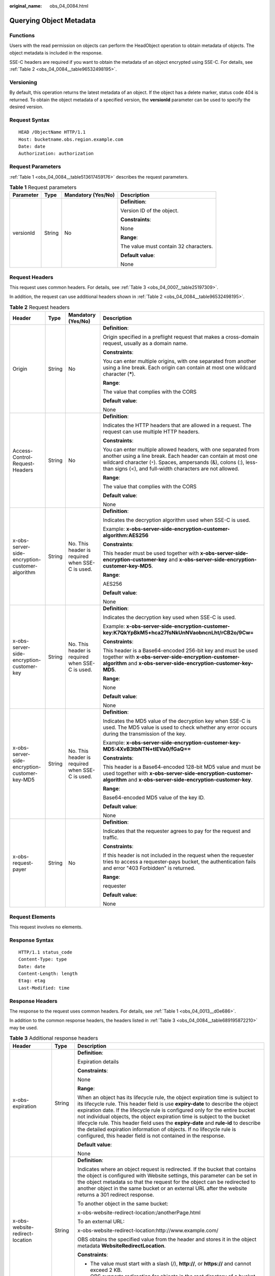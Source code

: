 :original_name: obs_04_0084.html

.. _obs_04_0084:

Querying Object Metadata
========================

Functions
---------

Users with the read permission on objects can perform the HeadObject operation to obtain metadata of objects. The object metadata is included in the response.

SSE-C headers are required if you want to obtain the metadata of an object encrypted using SSE-C. For details, see :ref:`Table 2 <obs_04_0084__table96532498195>`.

Versioning
----------

By default, this operation returns the latest metadata of an object. If the object has a delete marker, status code 404 is returned. To obtain the object metadata of a specified version, the **versionId** parameter can be used to specify the desired version.

Request Syntax
--------------

::

   HEAD /ObjectName HTTP/1.1
   Host: bucketname.obs.region.example.com
   Date: date
   Authorization: authorization

Request Parameters
------------------

:ref:`Table 1 <obs_04_0084__table513617459176>` describes the request parameters.

.. _obs_04_0084__table513617459176:

.. table:: **Table 1** Request parameters

   +-----------------+-----------------+--------------------+---------------------------------------+
   | Parameter       | Type            | Mandatory (Yes/No) | Description                           |
   +=================+=================+====================+=======================================+
   | versionId       | String          | No                 | **Definition**:                       |
   |                 |                 |                    |                                       |
   |                 |                 |                    | Version ID of the object.             |
   |                 |                 |                    |                                       |
   |                 |                 |                    | **Constraints**:                      |
   |                 |                 |                    |                                       |
   |                 |                 |                    | None                                  |
   |                 |                 |                    |                                       |
   |                 |                 |                    | **Range**:                            |
   |                 |                 |                    |                                       |
   |                 |                 |                    | The value must contain 32 characters. |
   |                 |                 |                    |                                       |
   |                 |                 |                    | **Default value**:                    |
   |                 |                 |                    |                                       |
   |                 |                 |                    | None                                  |
   +-----------------+-----------------+--------------------+---------------------------------------+

Request Headers
---------------

This request uses common headers. For details, see :ref:`Table 3 <obs_04_0007__table25197309>`.

In addition, the request can use additional headers shown in :ref:`Table 2 <obs_04_0084__table96532498195>`.

.. _obs_04_0084__table96532498195:

.. table:: **Table 2** Request headers

   +-------------------------------------------------+-----------------+-------------------------------------------------+-----------------------------------------------------------------------------------------------------------------------------------------------------------------------------------------------------------------------------------------------------------------+
   | Header                                          | Type            | Mandatory (Yes/No)                              | Description                                                                                                                                                                                                                                                     |
   +=================================================+=================+=================================================+=================================================================================================================================================================================================================================================================+
   | Origin                                          | String          | No                                              | **Definition**:                                                                                                                                                                                                                                                 |
   |                                                 |                 |                                                 |                                                                                                                                                                                                                                                                 |
   |                                                 |                 |                                                 | Origin specified in a preflight request that makes a cross-domain request, usually as a domain name.                                                                                                                                                            |
   |                                                 |                 |                                                 |                                                                                                                                                                                                                                                                 |
   |                                                 |                 |                                                 | **Constraints**:                                                                                                                                                                                                                                                |
   |                                                 |                 |                                                 |                                                                                                                                                                                                                                                                 |
   |                                                 |                 |                                                 | You can enter multiple origins, with one separated from another using a line break. Each origin can contain at most one wildcard character (**\***).                                                                                                            |
   |                                                 |                 |                                                 |                                                                                                                                                                                                                                                                 |
   |                                                 |                 |                                                 | **Range**:                                                                                                                                                                                                                                                      |
   |                                                 |                 |                                                 |                                                                                                                                                                                                                                                                 |
   |                                                 |                 |                                                 | The value that complies with the CORS                                                                                                                                                                                                                           |
   |                                                 |                 |                                                 |                                                                                                                                                                                                                                                                 |
   |                                                 |                 |                                                 | **Default value**:                                                                                                                                                                                                                                              |
   |                                                 |                 |                                                 |                                                                                                                                                                                                                                                                 |
   |                                                 |                 |                                                 | None                                                                                                                                                                                                                                                            |
   +-------------------------------------------------+-----------------+-------------------------------------------------+-----------------------------------------------------------------------------------------------------------------------------------------------------------------------------------------------------------------------------------------------------------------+
   | Access-Control-Request-Headers                  | String          | No                                              | **Definition**:                                                                                                                                                                                                                                                 |
   |                                                 |                 |                                                 |                                                                                                                                                                                                                                                                 |
   |                                                 |                 |                                                 | Indicates the HTTP headers that are allowed in a request. The request can use multiple HTTP headers.                                                                                                                                                            |
   |                                                 |                 |                                                 |                                                                                                                                                                                                                                                                 |
   |                                                 |                 |                                                 | **Constraints**:                                                                                                                                                                                                                                                |
   |                                                 |                 |                                                 |                                                                                                                                                                                                                                                                 |
   |                                                 |                 |                                                 | You can enter multiple allowed headers, with one separated from another using a line break. Each header can contain at most one wildcard character (``*``). Spaces, ampersands (&), colons (:), less-than signs (<), and full-width characters are not allowed. |
   |                                                 |                 |                                                 |                                                                                                                                                                                                                                                                 |
   |                                                 |                 |                                                 | **Range**:                                                                                                                                                                                                                                                      |
   |                                                 |                 |                                                 |                                                                                                                                                                                                                                                                 |
   |                                                 |                 |                                                 | The value that complies with the CORS                                                                                                                                                                                                                           |
   |                                                 |                 |                                                 |                                                                                                                                                                                                                                                                 |
   |                                                 |                 |                                                 | **Default value**:                                                                                                                                                                                                                                              |
   |                                                 |                 |                                                 |                                                                                                                                                                                                                                                                 |
   |                                                 |                 |                                                 | None                                                                                                                                                                                                                                                            |
   +-------------------------------------------------+-----------------+-------------------------------------------------+-----------------------------------------------------------------------------------------------------------------------------------------------------------------------------------------------------------------------------------------------------------------+
   | x-obs-server-side-encryption-customer-algorithm | String          | No. This header is required when SSE-C is used. | **Definition**:                                                                                                                                                                                                                                                 |
   |                                                 |                 |                                                 |                                                                                                                                                                                                                                                                 |
   |                                                 |                 |                                                 | Indicates the decryption algorithm used when SSE-C is used.                                                                                                                                                                                                     |
   |                                                 |                 |                                                 |                                                                                                                                                                                                                                                                 |
   |                                                 |                 |                                                 | Example: **x-obs-server-side-encryption-customer-algorithm:AES256**                                                                                                                                                                                             |
   |                                                 |                 |                                                 |                                                                                                                                                                                                                                                                 |
   |                                                 |                 |                                                 | **Constraints**:                                                                                                                                                                                                                                                |
   |                                                 |                 |                                                 |                                                                                                                                                                                                                                                                 |
   |                                                 |                 |                                                 | This header must be used together with **x-obs-server-side-encryption-customer-key** and **x-obs-server-side-encryption-customer-key-MD5**.                                                                                                                     |
   |                                                 |                 |                                                 |                                                                                                                                                                                                                                                                 |
   |                                                 |                 |                                                 | **Range**:                                                                                                                                                                                                                                                      |
   |                                                 |                 |                                                 |                                                                                                                                                                                                                                                                 |
   |                                                 |                 |                                                 | AES256                                                                                                                                                                                                                                                          |
   |                                                 |                 |                                                 |                                                                                                                                                                                                                                                                 |
   |                                                 |                 |                                                 | **Default value**:                                                                                                                                                                                                                                              |
   |                                                 |                 |                                                 |                                                                                                                                                                                                                                                                 |
   |                                                 |                 |                                                 | None                                                                                                                                                                                                                                                            |
   +-------------------------------------------------+-----------------+-------------------------------------------------+-----------------------------------------------------------------------------------------------------------------------------------------------------------------------------------------------------------------------------------------------------------------+
   | x-obs-server-side-encryption-customer-key       | String          | No. This header is required when SSE-C is used. | **Definition**:                                                                                                                                                                                                                                                 |
   |                                                 |                 |                                                 |                                                                                                                                                                                                                                                                 |
   |                                                 |                 |                                                 | Indicates the decryption key used when SSE-C is used.                                                                                                                                                                                                           |
   |                                                 |                 |                                                 |                                                                                                                                                                                                                                                                 |
   |                                                 |                 |                                                 | Example: **x-obs-server-side-encryption-customer-key:K7QkYpBkM5+hca27fsNkUnNVaobncnLht/rCB2o/9Cw=**                                                                                                                                                             |
   |                                                 |                 |                                                 |                                                                                                                                                                                                                                                                 |
   |                                                 |                 |                                                 | **Constraints**:                                                                                                                                                                                                                                                |
   |                                                 |                 |                                                 |                                                                                                                                                                                                                                                                 |
   |                                                 |                 |                                                 | This header is a Base64-encoded 256-bit key and must be used together with **x-obs-server-side-encryption-customer-algorithm** and **x-obs-server-side-encryption-customer-key-MD5**.                                                                           |
   |                                                 |                 |                                                 |                                                                                                                                                                                                                                                                 |
   |                                                 |                 |                                                 | **Range**:                                                                                                                                                                                                                                                      |
   |                                                 |                 |                                                 |                                                                                                                                                                                                                                                                 |
   |                                                 |                 |                                                 | None                                                                                                                                                                                                                                                            |
   |                                                 |                 |                                                 |                                                                                                                                                                                                                                                                 |
   |                                                 |                 |                                                 | **Default value**:                                                                                                                                                                                                                                              |
   |                                                 |                 |                                                 |                                                                                                                                                                                                                                                                 |
   |                                                 |                 |                                                 | None                                                                                                                                                                                                                                                            |
   +-------------------------------------------------+-----------------+-------------------------------------------------+-----------------------------------------------------------------------------------------------------------------------------------------------------------------------------------------------------------------------------------------------------------------+
   | x-obs-server-side-encryption-customer-key-MD5   | String          | No. This header is required when SSE-C is used. | **Definition**:                                                                                                                                                                                                                                                 |
   |                                                 |                 |                                                 |                                                                                                                                                                                                                                                                 |
   |                                                 |                 |                                                 | Indicates the MD5 value of the decryption key when SSE-C is used. The MD5 value is used to check whether any error occurs during the transmission of the key.                                                                                                   |
   |                                                 |                 |                                                 |                                                                                                                                                                                                                                                                 |
   |                                                 |                 |                                                 | Example: **x-obs-server-side-encryption-customer-key-MD5:4XvB3tbNTN+tIEVa0/fGaQ==**                                                                                                                                                                             |
   |                                                 |                 |                                                 |                                                                                                                                                                                                                                                                 |
   |                                                 |                 |                                                 | **Constraints**:                                                                                                                                                                                                                                                |
   |                                                 |                 |                                                 |                                                                                                                                                                                                                                                                 |
   |                                                 |                 |                                                 | This header is a Base64-encoded 128-bit MD5 value and must be used together with **x-obs-server-side-encryption-customer-algorithm** and **x-obs-server-side-encryption-customer-key**.                                                                         |
   |                                                 |                 |                                                 |                                                                                                                                                                                                                                                                 |
   |                                                 |                 |                                                 | **Range**:                                                                                                                                                                                                                                                      |
   |                                                 |                 |                                                 |                                                                                                                                                                                                                                                                 |
   |                                                 |                 |                                                 | Base64-encoded MD5 value of the key ID.                                                                                                                                                                                                                         |
   |                                                 |                 |                                                 |                                                                                                                                                                                                                                                                 |
   |                                                 |                 |                                                 | **Default value**:                                                                                                                                                                                                                                              |
   |                                                 |                 |                                                 |                                                                                                                                                                                                                                                                 |
   |                                                 |                 |                                                 | None                                                                                                                                                                                                                                                            |
   +-------------------------------------------------+-----------------+-------------------------------------------------+-----------------------------------------------------------------------------------------------------------------------------------------------------------------------------------------------------------------------------------------------------------------+
   | x-obs-request-payer                             | String          | No                                              | **Definition**:                                                                                                                                                                                                                                                 |
   |                                                 |                 |                                                 |                                                                                                                                                                                                                                                                 |
   |                                                 |                 |                                                 | Indicates that the requester agrees to pay for the request and traffic.                                                                                                                                                                                         |
   |                                                 |                 |                                                 |                                                                                                                                                                                                                                                                 |
   |                                                 |                 |                                                 | **Constraints**:                                                                                                                                                                                                                                                |
   |                                                 |                 |                                                 |                                                                                                                                                                                                                                                                 |
   |                                                 |                 |                                                 | If this header is not included in the request when the requester tries to access a requester-pays bucket, the authentication fails and error "403 Forbidden" is returned.                                                                                       |
   |                                                 |                 |                                                 |                                                                                                                                                                                                                                                                 |
   |                                                 |                 |                                                 | **Range**:                                                                                                                                                                                                                                                      |
   |                                                 |                 |                                                 |                                                                                                                                                                                                                                                                 |
   |                                                 |                 |                                                 | requester                                                                                                                                                                                                                                                       |
   |                                                 |                 |                                                 |                                                                                                                                                                                                                                                                 |
   |                                                 |                 |                                                 | **Default value**:                                                                                                                                                                                                                                              |
   |                                                 |                 |                                                 |                                                                                                                                                                                                                                                                 |
   |                                                 |                 |                                                 | None                                                                                                                                                                                                                                                            |
   +-------------------------------------------------+-----------------+-------------------------------------------------+-----------------------------------------------------------------------------------------------------------------------------------------------------------------------------------------------------------------------------------------------------------------+

Request Elements
----------------

This request involves no elements.

Response Syntax
---------------

::

   HTTP/1.1 status_code
   Content-Type: type
   Date: date
   Content-Length: length
   Etag: etag
   Last-Modified: time

Response Headers
----------------

The response to the request uses common headers. For details, see :ref:`Table 1 <obs_04_0013__d0e686>`.

In addition to the common response headers, the headers listed in :ref:`Table 3 <obs_04_0084__table689195872210>` may be used.

.. _obs_04_0084__table689195872210:

.. table:: **Table 3** Additional response headers

   +-------------------------------------------------+-----------------------+----------------------------------------------------------------------------------------------------------------------------------------------------------------------------------------------------------------------------------------------------------------------------------------------------------------------------------------------------------------------------------------------------------------------------------------------------------------------------------------------------------------------------------------------------------------+
   | Header                                          | Type                  | Description                                                                                                                                                                                                                                                                                                                                                                                                                                                                                                                                                    |
   +=================================================+=======================+================================================================================================================================================================================================================================================================================================================================================================================================================================================================================================================================================================+
   | x-obs-expiration                                | String                | **Definition**:                                                                                                                                                                                                                                                                                                                                                                                                                                                                                                                                                |
   |                                                 |                       |                                                                                                                                                                                                                                                                                                                                                                                                                                                                                                                                                                |
   |                                                 |                       | Expiration details                                                                                                                                                                                                                                                                                                                                                                                                                                                                                                                                             |
   |                                                 |                       |                                                                                                                                                                                                                                                                                                                                                                                                                                                                                                                                                                |
   |                                                 |                       | **Constraints**:                                                                                                                                                                                                                                                                                                                                                                                                                                                                                                                                               |
   |                                                 |                       |                                                                                                                                                                                                                                                                                                                                                                                                                                                                                                                                                                |
   |                                                 |                       | None                                                                                                                                                                                                                                                                                                                                                                                                                                                                                                                                                           |
   |                                                 |                       |                                                                                                                                                                                                                                                                                                                                                                                                                                                                                                                                                                |
   |                                                 |                       | **Range**:                                                                                                                                                                                                                                                                                                                                                                                                                                                                                                                                                     |
   |                                                 |                       |                                                                                                                                                                                                                                                                                                                                                                                                                                                                                                                                                                |
   |                                                 |                       | When an object has its lifecycle rule, the object expiration time is subject to its lifecycle rule. This header field is use **expiry-date** to describe the object expiration date. If the lifecycle rule is configured only for the entire bucket not individual objects, the object expiration time is subject to the bucket lifecycle rule. This header field uses the **expiry-date** and **rule-id** to describe the detailed expiration information of objects. If no lifecycle rule is configured, this header field is not contained in the response. |
   |                                                 |                       |                                                                                                                                                                                                                                                                                                                                                                                                                                                                                                                                                                |
   |                                                 |                       | **Default value**:                                                                                                                                                                                                                                                                                                                                                                                                                                                                                                                                             |
   |                                                 |                       |                                                                                                                                                                                                                                                                                                                                                                                                                                                                                                                                                                |
   |                                                 |                       | None                                                                                                                                                                                                                                                                                                                                                                                                                                                                                                                                                           |
   +-------------------------------------------------+-----------------------+----------------------------------------------------------------------------------------------------------------------------------------------------------------------------------------------------------------------------------------------------------------------------------------------------------------------------------------------------------------------------------------------------------------------------------------------------------------------------------------------------------------------------------------------------------------+
   | x-obs-website-redirect-location                 | String                | **Definition**:                                                                                                                                                                                                                                                                                                                                                                                                                                                                                                                                                |
   |                                                 |                       |                                                                                                                                                                                                                                                                                                                                                                                                                                                                                                                                                                |
   |                                                 |                       | Indicates where an object request is redirected. If the bucket that contains the object is configured with Website settings, this parameter can be set in the object metadata so that the request for the object can be redirected to another object in the same bucket or an external URL after the website returns a 301 redirect response.                                                                                                                                                                                                                  |
   |                                                 |                       |                                                                                                                                                                                                                                                                                                                                                                                                                                                                                                                                                                |
   |                                                 |                       | To another object in the same bucket:                                                                                                                                                                                                                                                                                                                                                                                                                                                                                                                          |
   |                                                 |                       |                                                                                                                                                                                                                                                                                                                                                                                                                                                                                                                                                                |
   |                                                 |                       | x-obs-website-redirect-location:/anotherPage.html                                                                                                                                                                                                                                                                                                                                                                                                                                                                                                              |
   |                                                 |                       |                                                                                                                                                                                                                                                                                                                                                                                                                                                                                                                                                                |
   |                                                 |                       | To an external URL:                                                                                                                                                                                                                                                                                                                                                                                                                                                                                                                                            |
   |                                                 |                       |                                                                                                                                                                                                                                                                                                                                                                                                                                                                                                                                                                |
   |                                                 |                       | x-obs-website-redirect-location:http://www.example.com/                                                                                                                                                                                                                                                                                                                                                                                                                                                                                                        |
   |                                                 |                       |                                                                                                                                                                                                                                                                                                                                                                                                                                                                                                                                                                |
   |                                                 |                       | OBS obtains the specified value from the header and stores it in the object metadata **WebsiteRedirectLocation**.                                                                                                                                                                                                                                                                                                                                                                                                                                              |
   |                                                 |                       |                                                                                                                                                                                                                                                                                                                                                                                                                                                                                                                                                                |
   |                                                 |                       | **Constraints**:                                                                                                                                                                                                                                                                                                                                                                                                                                                                                                                                               |
   |                                                 |                       |                                                                                                                                                                                                                                                                                                                                                                                                                                                                                                                                                                |
   |                                                 |                       | -  The value must start with a slash (/), **http://**, or **https://** and cannot exceed 2 KB.                                                                                                                                                                                                                                                                                                                                                                                                                                                                 |
   |                                                 |                       | -  OBS supports redirection for objects in the root directory of a bucket, not for those in folders.                                                                                                                                                                                                                                                                                                                                                                                                                                                           |
   |                                                 |                       |                                                                                                                                                                                                                                                                                                                                                                                                                                                                                                                                                                |
   |                                                 |                       | **Default value**:                                                                                                                                                                                                                                                                                                                                                                                                                                                                                                                                             |
   |                                                 |                       |                                                                                                                                                                                                                                                                                                                                                                                                                                                                                                                                                                |
   |                                                 |                       | None                                                                                                                                                                                                                                                                                                                                                                                                                                                                                                                                                           |
   +-------------------------------------------------+-----------------------+----------------------------------------------------------------------------------------------------------------------------------------------------------------------------------------------------------------------------------------------------------------------------------------------------------------------------------------------------------------------------------------------------------------------------------------------------------------------------------------------------------------------------------------------------------------+
   | x-obs-version-id                                | String                | **Definition**:                                                                                                                                                                                                                                                                                                                                                                                                                                                                                                                                                |
   |                                                 |                       |                                                                                                                                                                                                                                                                                                                                                                                                                                                                                                                                                                |
   |                                                 |                       | Version ID of the object. If the object has no version number specified, the response does not contain this header.                                                                                                                                                                                                                                                                                                                                                                                                                                            |
   |                                                 |                       |                                                                                                                                                                                                                                                                                                                                                                                                                                                                                                                                                                |
   |                                                 |                       | **Constraints**:                                                                                                                                                                                                                                                                                                                                                                                                                                                                                                                                               |
   |                                                 |                       |                                                                                                                                                                                                                                                                                                                                                                                                                                                                                                                                                                |
   |                                                 |                       | The value must contain 32 characters.                                                                                                                                                                                                                                                                                                                                                                                                                                                                                                                          |
   |                                                 |                       |                                                                                                                                                                                                                                                                                                                                                                                                                                                                                                                                                                |
   |                                                 |                       | **Range**:                                                                                                                                                                                                                                                                                                                                                                                                                                                                                                                                                     |
   |                                                 |                       |                                                                                                                                                                                                                                                                                                                                                                                                                                                                                                                                                                |
   |                                                 |                       | None                                                                                                                                                                                                                                                                                                                                                                                                                                                                                                                                                           |
   |                                                 |                       |                                                                                                                                                                                                                                                                                                                                                                                                                                                                                                                                                                |
   |                                                 |                       | **Default value**:                                                                                                                                                                                                                                                                                                                                                                                                                                                                                                                                             |
   |                                                 |                       |                                                                                                                                                                                                                                                                                                                                                                                                                                                                                                                                                                |
   |                                                 |                       | None                                                                                                                                                                                                                                                                                                                                                                                                                                                                                                                                                           |
   +-------------------------------------------------+-----------------------+----------------------------------------------------------------------------------------------------------------------------------------------------------------------------------------------------------------------------------------------------------------------------------------------------------------------------------------------------------------------------------------------------------------------------------------------------------------------------------------------------------------------------------------------------------------+
   | Access-Control-Allow-Origin                     | String                | **Definition**:                                                                                                                                                                                                                                                                                                                                                                                                                                                                                                                                                |
   |                                                 |                       |                                                                                                                                                                                                                                                                                                                                                                                                                                                                                                                                                                |
   |                                                 |                       | Returned if the request origin meets the CORS configured on the server.                                                                                                                                                                                                                                                                                                                                                                                                                                                                                        |
   |                                                 |                       |                                                                                                                                                                                                                                                                                                                                                                                                                                                                                                                                                                |
   |                                                 |                       | **Constraints**:                                                                                                                                                                                                                                                                                                                                                                                                                                                                                                                                               |
   |                                                 |                       |                                                                                                                                                                                                                                                                                                                                                                                                                                                                                                                                                                |
   |                                                 |                       | None                                                                                                                                                                                                                                                                                                                                                                                                                                                                                                                                                           |
   |                                                 |                       |                                                                                                                                                                                                                                                                                                                                                                                                                                                                                                                                                                |
   |                                                 |                       | **Range**:                                                                                                                                                                                                                                                                                                                                                                                                                                                                                                                                                     |
   |                                                 |                       |                                                                                                                                                                                                                                                                                                                                                                                                                                                                                                                                                                |
   |                                                 |                       | The value that complies with the CORS                                                                                                                                                                                                                                                                                                                                                                                                                                                                                                                          |
   |                                                 |                       |                                                                                                                                                                                                                                                                                                                                                                                                                                                                                                                                                                |
   |                                                 |                       | **Default value**:                                                                                                                                                                                                                                                                                                                                                                                                                                                                                                                                             |
   |                                                 |                       |                                                                                                                                                                                                                                                                                                                                                                                                                                                                                                                                                                |
   |                                                 |                       | None                                                                                                                                                                                                                                                                                                                                                                                                                                                                                                                                                           |
   +-------------------------------------------------+-----------------------+----------------------------------------------------------------------------------------------------------------------------------------------------------------------------------------------------------------------------------------------------------------------------------------------------------------------------------------------------------------------------------------------------------------------------------------------------------------------------------------------------------------------------------------------------------------+
   | Access-Control-Allow-Headers                    | String                | **Definition**:                                                                                                                                                                                                                                                                                                                                                                                                                                                                                                                                                |
   |                                                 |                       |                                                                                                                                                                                                                                                                                                                                                                                                                                                                                                                                                                |
   |                                                 |                       | Returned if the request headers meet the CORS configured on the server.                                                                                                                                                                                                                                                                                                                                                                                                                                                                                        |
   |                                                 |                       |                                                                                                                                                                                                                                                                                                                                                                                                                                                                                                                                                                |
   |                                                 |                       | **Constraints**:                                                                                                                                                                                                                                                                                                                                                                                                                                                                                                                                               |
   |                                                 |                       |                                                                                                                                                                                                                                                                                                                                                                                                                                                                                                                                                                |
   |                                                 |                       | At most one asterisk (``*``) is allowed. Spaces, ampersands (&), colons (:), less-than signs (<), and full-width characters are not allowed.                                                                                                                                                                                                                                                                                                                                                                                                                   |
   |                                                 |                       |                                                                                                                                                                                                                                                                                                                                                                                                                                                                                                                                                                |
   |                                                 |                       | **Range**:                                                                                                                                                                                                                                                                                                                                                                                                                                                                                                                                                     |
   |                                                 |                       |                                                                                                                                                                                                                                                                                                                                                                                                                                                                                                                                                                |
   |                                                 |                       | The value that complies with the CORS                                                                                                                                                                                                                                                                                                                                                                                                                                                                                                                          |
   |                                                 |                       |                                                                                                                                                                                                                                                                                                                                                                                                                                                                                                                                                                |
   |                                                 |                       | **Default value**:                                                                                                                                                                                                                                                                                                                                                                                                                                                                                                                                             |
   |                                                 |                       |                                                                                                                                                                                                                                                                                                                                                                                                                                                                                                                                                                |
   |                                                 |                       | None                                                                                                                                                                                                                                                                                                                                                                                                                                                                                                                                                           |
   +-------------------------------------------------+-----------------------+----------------------------------------------------------------------------------------------------------------------------------------------------------------------------------------------------------------------------------------------------------------------------------------------------------------------------------------------------------------------------------------------------------------------------------------------------------------------------------------------------------------------------------------------------------------+
   | Access-Control-Max-Age                          | Integer               | **Definition**:                                                                                                                                                                                                                                                                                                                                                                                                                                                                                                                                                |
   |                                                 |                       |                                                                                                                                                                                                                                                                                                                                                                                                                                                                                                                                                                |
   |                                                 |                       | **MaxAgeSeconds** in the CORS rules of the bucket. It specifies the time your client can cache the response for a cross-origin request.                                                                                                                                                                                                                                                                                                                                                                                                                        |
   |                                                 |                       |                                                                                                                                                                                                                                                                                                                                                                                                                                                                                                                                                                |
   |                                                 |                       | **Constraints**:                                                                                                                                                                                                                                                                                                                                                                                                                                                                                                                                               |
   |                                                 |                       |                                                                                                                                                                                                                                                                                                                                                                                                                                                                                                                                                                |
   |                                                 |                       | Each CORS rule can contain at most one **MaxAgeSeconds**.                                                                                                                                                                                                                                                                                                                                                                                                                                                                                                      |
   |                                                 |                       |                                                                                                                                                                                                                                                                                                                                                                                                                                                                                                                                                                |
   |                                                 |                       | **Range**:                                                                                                                                                                                                                                                                                                                                                                                                                                                                                                                                                     |
   |                                                 |                       |                                                                                                                                                                                                                                                                                                                                                                                                                                                                                                                                                                |
   |                                                 |                       | An integer greater than or equal to 0, in seconds                                                                                                                                                                                                                                                                                                                                                                                                                                                                                                              |
   |                                                 |                       |                                                                                                                                                                                                                                                                                                                                                                                                                                                                                                                                                                |
   |                                                 |                       | **Default value**:                                                                                                                                                                                                                                                                                                                                                                                                                                                                                                                                             |
   |                                                 |                       |                                                                                                                                                                                                                                                                                                                                                                                                                                                                                                                                                                |
   |                                                 |                       | 3000                                                                                                                                                                                                                                                                                                                                                                                                                                                                                                                                                           |
   +-------------------------------------------------+-----------------------+----------------------------------------------------------------------------------------------------------------------------------------------------------------------------------------------------------------------------------------------------------------------------------------------------------------------------------------------------------------------------------------------------------------------------------------------------------------------------------------------------------------------------------------------------------------+
   | Access-Control-Allow-Methods                    | String                | **Definition**:                                                                                                                                                                                                                                                                                                                                                                                                                                                                                                                                                |
   |                                                 |                       |                                                                                                                                                                                                                                                                                                                                                                                                                                                                                                                                                                |
   |                                                 |                       | Indicates that methods in the rule are included in the response if Access-Control-Request-Method in the request meets the CORS configuration requirements when CORS is configured for buckets.                                                                                                                                                                                                                                                                                                                                                                 |
   |                                                 |                       |                                                                                                                                                                                                                                                                                                                                                                                                                                                                                                                                                                |
   |                                                 |                       | **Range**:                                                                                                                                                                                                                                                                                                                                                                                                                                                                                                                                                     |
   |                                                 |                       |                                                                                                                                                                                                                                                                                                                                                                                                                                                                                                                                                                |
   |                                                 |                       | -  GET                                                                                                                                                                                                                                                                                                                                                                                                                                                                                                                                                         |
   |                                                 |                       | -  PUT                                                                                                                                                                                                                                                                                                                                                                                                                                                                                                                                                         |
   |                                                 |                       | -  HEAD                                                                                                                                                                                                                                                                                                                                                                                                                                                                                                                                                        |
   |                                                 |                       | -  POST                                                                                                                                                                                                                                                                                                                                                                                                                                                                                                                                                        |
   |                                                 |                       | -  DELETE                                                                                                                                                                                                                                                                                                                                                                                                                                                                                                                                                      |
   +-------------------------------------------------+-----------------------+----------------------------------------------------------------------------------------------------------------------------------------------------------------------------------------------------------------------------------------------------------------------------------------------------------------------------------------------------------------------------------------------------------------------------------------------------------------------------------------------------------------------------------------------------------------+
   | Access-Control-Expose-Headers                   | String                | **Definition**:                                                                                                                                                                                                                                                                                                                                                                                                                                                                                                                                                |
   |                                                 |                       |                                                                                                                                                                                                                                                                                                                                                                                                                                                                                                                                                                |
   |                                                 |                       | **ExposeHeader** in the CORS rules of the bucket. It specifies additional headers allowed in the response by a CORS rule, which are used to provide extra information to clients. By default, a browser can access only headers **Content-Length** and **Content-Type**. If the browser needs to access other headers, you need to configure them as additional headers.                                                                                                                                                                                       |
   |                                                 |                       |                                                                                                                                                                                                                                                                                                                                                                                                                                                                                                                                                                |
   |                                                 |                       | **Constraints**:                                                                                                                                                                                                                                                                                                                                                                                                                                                                                                                                               |
   |                                                 |                       |                                                                                                                                                                                                                                                                                                                                                                                                                                                                                                                                                                |
   |                                                 |                       | Spaces, asterisks (``*``), ampersands (&), colons (:), less-than signs (<), and full-width characters are not allowed.                                                                                                                                                                                                                                                                                                                                                                                                                                         |
   |                                                 |                       |                                                                                                                                                                                                                                                                                                                                                                                                                                                                                                                                                                |
   |                                                 |                       | **Range**:                                                                                                                                                                                                                                                                                                                                                                                                                                                                                                                                                     |
   |                                                 |                       |                                                                                                                                                                                                                                                                                                                                                                                                                                                                                                                                                                |
   |                                                 |                       | None                                                                                                                                                                                                                                                                                                                                                                                                                                                                                                                                                           |
   |                                                 |                       |                                                                                                                                                                                                                                                                                                                                                                                                                                                                                                                                                                |
   |                                                 |                       | **Default value**:                                                                                                                                                                                                                                                                                                                                                                                                                                                                                                                                             |
   |                                                 |                       |                                                                                                                                                                                                                                                                                                                                                                                                                                                                                                                                                                |
   |                                                 |                       | None                                                                                                                                                                                                                                                                                                                                                                                                                                                                                                                                                           |
   +-------------------------------------------------+-----------------------+----------------------------------------------------------------------------------------------------------------------------------------------------------------------------------------------------------------------------------------------------------------------------------------------------------------------------------------------------------------------------------------------------------------------------------------------------------------------------------------------------------------------------------------------------------------+
   | x-obs-server-side-encryption                    | String                | **Definition**:                                                                                                                                                                                                                                                                                                                                                                                                                                                                                                                                                |
   |                                                 |                       |                                                                                                                                                                                                                                                                                                                                                                                                                                                                                                                                                                |
   |                                                 |                       | The encryption method used by the server.                                                                                                                                                                                                                                                                                                                                                                                                                                                                                                                      |
   |                                                 |                       |                                                                                                                                                                                                                                                                                                                                                                                                                                                                                                                                                                |
   |                                                 |                       | Example: **x-obs-server-side-encryption:kms**                                                                                                                                                                                                                                                                                                                                                                                                                                                                                                                  |
   |                                                 |                       |                                                                                                                                                                                                                                                                                                                                                                                                                                                                                                                                                                |
   |                                                 |                       | **Constraints**:                                                                                                                                                                                                                                                                                                                                                                                                                                                                                                                                               |
   |                                                 |                       |                                                                                                                                                                                                                                                                                                                                                                                                                                                                                                                                                                |
   |                                                 |                       | This header is included in a response if SSE-KMS is used.                                                                                                                                                                                                                                                                                                                                                                                                                                                                                                      |
   |                                                 |                       |                                                                                                                                                                                                                                                                                                                                                                                                                                                                                                                                                                |
   |                                                 |                       | **Range**:                                                                                                                                                                                                                                                                                                                                                                                                                                                                                                                                                     |
   |                                                 |                       |                                                                                                                                                                                                                                                                                                                                                                                                                                                                                                                                                                |
   |                                                 |                       | -  **kms**: SSE-KMS is used for encryption.                                                                                                                                                                                                                                                                                                                                                                                                                                                                                                                    |
   |                                                 |                       | -  **AES256**: SSE-OBS and the AES256 algorithm are used.                                                                                                                                                                                                                                                                                                                                                                                                                                                                                                      |
   |                                                 |                       |                                                                                                                                                                                                                                                                                                                                                                                                                                                                                                                                                                |
   |                                                 |                       | **Default value**:                                                                                                                                                                                                                                                                                                                                                                                                                                                                                                                                             |
   |                                                 |                       |                                                                                                                                                                                                                                                                                                                                                                                                                                                                                                                                                                |
   |                                                 |                       | None                                                                                                                                                                                                                                                                                                                                                                                                                                                                                                                                                           |
   +-------------------------------------------------+-----------------------+----------------------------------------------------------------------------------------------------------------------------------------------------------------------------------------------------------------------------------------------------------------------------------------------------------------------------------------------------------------------------------------------------------------------------------------------------------------------------------------------------------------------------------------------------------------+
   | x-obs-server-side-encryption-kms-key-id         | String                | **Definition**:                                                                                                                                                                                                                                                                                                                                                                                                                                                                                                                                                |
   |                                                 |                       |                                                                                                                                                                                                                                                                                                                                                                                                                                                                                                                                                                |
   |                                                 |                       | ID of a specified key used for SSE-KMS encryption.                                                                                                                                                                                                                                                                                                                                                                                                                                                                                                             |
   |                                                 |                       |                                                                                                                                                                                                                                                                                                                                                                                                                                                                                                                                                                |
   |                                                 |                       | **Constraints**:                                                                                                                                                                                                                                                                                                                                                                                                                                                                                                                                               |
   |                                                 |                       |                                                                                                                                                                                                                                                                                                                                                                                                                                                                                                                                                                |
   |                                                 |                       | This header can only be used when you specify **kms** for the **x-obs-server-side-encryption** header.                                                                                                                                                                                                                                                                                                                                                                                                                                                         |
   |                                                 |                       |                                                                                                                                                                                                                                                                                                                                                                                                                                                                                                                                                                |
   |                                                 |                       | **Default value**:                                                                                                                                                                                                                                                                                                                                                                                                                                                                                                                                             |
   |                                                 |                       |                                                                                                                                                                                                                                                                                                                                                                                                                                                                                                                                                                |
   |                                                 |                       | If you specify **kms** for encryption but do not specify a key ID, the default master key will be used. If there is not a default master key, OBS will create one and use it.                                                                                                                                                                                                                                                                                                                                                                                  |
   +-------------------------------------------------+-----------------------+----------------------------------------------------------------------------------------------------------------------------------------------------------------------------------------------------------------------------------------------------------------------------------------------------------------------------------------------------------------------------------------------------------------------------------------------------------------------------------------------------------------------------------------------------------------+
   | x-obs-server-side-encryption-customer-algorithm | String                | **Definition**:                                                                                                                                                                                                                                                                                                                                                                                                                                                                                                                                                |
   |                                                 |                       |                                                                                                                                                                                                                                                                                                                                                                                                                                                                                                                                                                |
   |                                                 |                       | Indicates a decryption algorithm. This header is included in a response if SSE-C is used.                                                                                                                                                                                                                                                                                                                                                                                                                                                                      |
   |                                                 |                       |                                                                                                                                                                                                                                                                                                                                                                                                                                                                                                                                                                |
   |                                                 |                       | Example: **x-obs-server-side-encryption-customer-algorithm:AES256**                                                                                                                                                                                                                                                                                                                                                                                                                                                                                            |
   |                                                 |                       |                                                                                                                                                                                                                                                                                                                                                                                                                                                                                                                                                                |
   |                                                 |                       | **Constraints**:                                                                                                                                                                                                                                                                                                                                                                                                                                                                                                                                               |
   |                                                 |                       |                                                                                                                                                                                                                                                                                                                                                                                                                                                                                                                                                                |
   |                                                 |                       | None                                                                                                                                                                                                                                                                                                                                                                                                                                                                                                                                                           |
   |                                                 |                       |                                                                                                                                                                                                                                                                                                                                                                                                                                                                                                                                                                |
   |                                                 |                       | **Range**:                                                                                                                                                                                                                                                                                                                                                                                                                                                                                                                                                     |
   |                                                 |                       |                                                                                                                                                                                                                                                                                                                                                                                                                                                                                                                                                                |
   |                                                 |                       | **AES256**: The AES256 algorithm is used.                                                                                                                                                                                                                                                                                                                                                                                                                                                                                                                      |
   |                                                 |                       |                                                                                                                                                                                                                                                                                                                                                                                                                                                                                                                                                                |
   |                                                 |                       | **Default value**:                                                                                                                                                                                                                                                                                                                                                                                                                                                                                                                                             |
   |                                                 |                       |                                                                                                                                                                                                                                                                                                                                                                                                                                                                                                                                                                |
   |                                                 |                       | None                                                                                                                                                                                                                                                                                                                                                                                                                                                                                                                                                           |
   +-------------------------------------------------+-----------------------+----------------------------------------------------------------------------------------------------------------------------------------------------------------------------------------------------------------------------------------------------------------------------------------------------------------------------------------------------------------------------------------------------------------------------------------------------------------------------------------------------------------------------------------------------------------+
   | x-obs-server-side-encryption-customer-key-MD5   | String                | **Definition**:                                                                                                                                                                                                                                                                                                                                                                                                                                                                                                                                                |
   |                                                 |                       |                                                                                                                                                                                                                                                                                                                                                                                                                                                                                                                                                                |
   |                                                 |                       | Indicates the MD5 value of a key used to decrypt objects. This header is included in a response if SSE-C is used.                                                                                                                                                                                                                                                                                                                                                                                                                                              |
   |                                                 |                       |                                                                                                                                                                                                                                                                                                                                                                                                                                                                                                                                                                |
   |                                                 |                       | Example: **x-obs-server-side-encryption-customer-key-MD5:4XvB3tbNTN+tIEVa0/fGaQ==**                                                                                                                                                                                                                                                                                                                                                                                                                                                                            |
   |                                                 |                       |                                                                                                                                                                                                                                                                                                                                                                                                                                                                                                                                                                |
   |                                                 |                       | **Constraints**:                                                                                                                                                                                                                                                                                                                                                                                                                                                                                                                                               |
   |                                                 |                       |                                                                                                                                                                                                                                                                                                                                                                                                                                                                                                                                                                |
   |                                                 |                       | Base64-encoded MD5 value of the key, for example, **4XvB3tbNTN+tIEVa0/fGaQ==**.                                                                                                                                                                                                                                                                                                                                                                                                                                                                                |
   |                                                 |                       |                                                                                                                                                                                                                                                                                                                                                                                                                                                                                                                                                                |
   |                                                 |                       | **Range**:                                                                                                                                                                                                                                                                                                                                                                                                                                                                                                                                                     |
   |                                                 |                       |                                                                                                                                                                                                                                                                                                                                                                                                                                                                                                                                                                |
   |                                                 |                       | Base64-encoded MD5 value of the key ID.                                                                                                                                                                                                                                                                                                                                                                                                                                                                                                                        |
   |                                                 |                       |                                                                                                                                                                                                                                                                                                                                                                                                                                                                                                                                                                |
   |                                                 |                       | **Default value**:                                                                                                                                                                                                                                                                                                                                                                                                                                                                                                                                             |
   |                                                 |                       |                                                                                                                                                                                                                                                                                                                                                                                                                                                                                                                                                                |
   |                                                 |                       | None                                                                                                                                                                                                                                                                                                                                                                                                                                                                                                                                                           |
   +-------------------------------------------------+-----------------------+----------------------------------------------------------------------------------------------------------------------------------------------------------------------------------------------------------------------------------------------------------------------------------------------------------------------------------------------------------------------------------------------------------------------------------------------------------------------------------------------------------------------------------------------------------------+
   | x-obs-storage-class                             | String                | **Definition**:                                                                                                                                                                                                                                                                                                                                                                                                                                                                                                                                                |
   |                                                 |                       |                                                                                                                                                                                                                                                                                                                                                                                                                                                                                                                                                                |
   |                                                 |                       | Storage class of an object.                                                                                                                                                                                                                                                                                                                                                                                                                                                                                                                                    |
   |                                                 |                       |                                                                                                                                                                                                                                                                                                                                                                                                                                                                                                                                                                |
   |                                                 |                       | **Constraints**:                                                                                                                                                                                                                                                                                                                                                                                                                                                                                                                                               |
   |                                                 |                       |                                                                                                                                                                                                                                                                                                                                                                                                                                                                                                                                                                |
   |                                                 |                       | This header is returned only when the storage class of an object is not Standard.                                                                                                                                                                                                                                                                                                                                                                                                                                                                              |
   |                                                 |                       |                                                                                                                                                                                                                                                                                                                                                                                                                                                                                                                                                                |
   |                                                 |                       | **Range**:                                                                                                                                                                                                                                                                                                                                                                                                                                                                                                                                                     |
   |                                                 |                       |                                                                                                                                                                                                                                                                                                                                                                                                                                                                                                                                                                |
   |                                                 |                       | -  **WARM**: the Infrequent Access storage class                                                                                                                                                                                                                                                                                                                                                                                                                                                                                                               |
   |                                                 |                       | -  **COLD**: the Archive storage class                                                                                                                                                                                                                                                                                                                                                                                                                                                                                                                         |
   |                                                 |                       |                                                                                                                                                                                                                                                                                                                                                                                                                                                                                                                                                                |
   |                                                 |                       | **Default value**:                                                                                                                                                                                                                                                                                                                                                                                                                                                                                                                                             |
   |                                                 |                       |                                                                                                                                                                                                                                                                                                                                                                                                                                                                                                                                                                |
   |                                                 |                       | None                                                                                                                                                                                                                                                                                                                                                                                                                                                                                                                                                           |
   +-------------------------------------------------+-----------------------+----------------------------------------------------------------------------------------------------------------------------------------------------------------------------------------------------------------------------------------------------------------------------------------------------------------------------------------------------------------------------------------------------------------------------------------------------------------------------------------------------------------------------------------------------------------+
   | x-obs-restore                                   | String                | **Definition**:                                                                                                                                                                                                                                                                                                                                                                                                                                                                                                                                                |
   |                                                 |                       |                                                                                                                                                                                                                                                                                                                                                                                                                                                                                                                                                                |
   |                                                 |                       | Restore status of an object.                                                                                                                                                                                                                                                                                                                                                                                                                                                                                                                                   |
   |                                                 |                       |                                                                                                                                                                                                                                                                                                                                                                                                                                                                                                                                                                |
   |                                                 |                       | For example, **ongoing-request="true"** indicates that the object is being restored. **ongoing-request="false", expiry-date="Wed, 7 Nov 2012 00:00:00 GMT"** indicates that the object has been restored, where **expiry-date** indicates when the restored object expires.                                                                                                                                                                                                                                                                                    |
   |                                                 |                       |                                                                                                                                                                                                                                                                                                                                                                                                                                                                                                                                                                |
   |                                                 |                       | **Constraints**:                                                                                                                                                                                                                                                                                                                                                                                                                                                                                                                                               |
   |                                                 |                       |                                                                                                                                                                                                                                                                                                                                                                                                                                                                                                                                                                |
   |                                                 |                       | -  This header is returned only when Cold objects are being restored or has been restored.                                                                                                                                                                                                                                                                                                                                                                                                                                                                     |
   |                                                 |                       |                                                                                                                                                                                                                                                                                                                                                                                                                                                                                                                                                                |
   |                                                 |                       | **Range**:                                                                                                                                                                                                                                                                                                                                                                                                                                                                                                                                                     |
   |                                                 |                       |                                                                                                                                                                                                                                                                                                                                                                                                                                                                                                                                                                |
   |                                                 |                       | None                                                                                                                                                                                                                                                                                                                                                                                                                                                                                                                                                           |
   |                                                 |                       |                                                                                                                                                                                                                                                                                                                                                                                                                                                                                                                                                                |
   |                                                 |                       | **Default value**:                                                                                                                                                                                                                                                                                                                                                                                                                                                                                                                                             |
   |                                                 |                       |                                                                                                                                                                                                                                                                                                                                                                                                                                                                                                                                                                |
   |                                                 |                       | None                                                                                                                                                                                                                                                                                                                                                                                                                                                                                                                                                           |
   +-------------------------------------------------+-----------------------+----------------------------------------------------------------------------------------------------------------------------------------------------------------------------------------------------------------------------------------------------------------------------------------------------------------------------------------------------------------------------------------------------------------------------------------------------------------------------------------------------------------------------------------------------------------+
   | x-obs-object-type                               | String                | **Definition**:                                                                                                                                                                                                                                                                                                                                                                                                                                                                                                                                                |
   |                                                 |                       |                                                                                                                                                                                                                                                                                                                                                                                                                                                                                                                                                                |
   |                                                 |                       | Object type                                                                                                                                                                                                                                                                                                                                                                                                                                                                                                                                                    |
   |                                                 |                       |                                                                                                                                                                                                                                                                                                                                                                                                                                                                                                                                                                |
   |                                                 |                       | **Constraints**:                                                                                                                                                                                                                                                                                                                                                                                                                                                                                                                                               |
   |                                                 |                       |                                                                                                                                                                                                                                                                                                                                                                                                                                                                                                                                                                |
   |                                                 |                       | This header is returned only when the object is not a Normal object.                                                                                                                                                                                                                                                                                                                                                                                                                                                                                           |
   |                                                 |                       |                                                                                                                                                                                                                                                                                                                                                                                                                                                                                                                                                                |
   |                                                 |                       | **Range**:                                                                                                                                                                                                                                                                                                                                                                                                                                                                                                                                                     |
   |                                                 |                       |                                                                                                                                                                                                                                                                                                                                                                                                                                                                                                                                                                |
   |                                                 |                       | -  Appendable: objects generated by appending                                                                                                                                                                                                                                                                                                                                                                                                                                                                                                                  |
   |                                                 |                       |                                                                                                                                                                                                                                                                                                                                                                                                                                                                                                                                                                |
   |                                                 |                       | **Default value**:                                                                                                                                                                                                                                                                                                                                                                                                                                                                                                                                             |
   |                                                 |                       |                                                                                                                                                                                                                                                                                                                                                                                                                                                                                                                                                                |
   |                                                 |                       | None                                                                                                                                                                                                                                                                                                                                                                                                                                                                                                                                                           |
   +-------------------------------------------------+-----------------------+----------------------------------------------------------------------------------------------------------------------------------------------------------------------------------------------------------------------------------------------------------------------------------------------------------------------------------------------------------------------------------------------------------------------------------------------------------------------------------------------------------------------------------------------------------------+
   | x-obs-next-append-position                      | Integer               | **Definition**:                                                                                                                                                                                                                                                                                                                                                                                                                                                                                                                                                |
   |                                                 |                       |                                                                                                                                                                                                                                                                                                                                                                                                                                                                                                                                                                |
   |                                                 |                       | Indicates the position that should be provided in the next request.                                                                                                                                                                                                                                                                                                                                                                                                                                                                                            |
   |                                                 |                       |                                                                                                                                                                                                                                                                                                                                                                                                                                                                                                                                                                |
   |                                                 |                       | **Constraints**:                                                                                                                                                                                                                                                                                                                                                                                                                                                                                                                                               |
   |                                                 |                       |                                                                                                                                                                                                                                                                                                                                                                                                                                                                                                                                                                |
   |                                                 |                       | This header is returned only when the object is an Appendable object.                                                                                                                                                                                                                                                                                                                                                                                                                                                                                          |
   |                                                 |                       |                                                                                                                                                                                                                                                                                                                                                                                                                                                                                                                                                                |
   |                                                 |                       | **Range**:                                                                                                                                                                                                                                                                                                                                                                                                                                                                                                                                                     |
   |                                                 |                       |                                                                                                                                                                                                                                                                                                                                                                                                                                                                                                                                                                |
   |                                                 |                       | None                                                                                                                                                                                                                                                                                                                                                                                                                                                                                                                                                           |
   |                                                 |                       |                                                                                                                                                                                                                                                                                                                                                                                                                                                                                                                                                                |
   |                                                 |                       | **Default value**:                                                                                                                                                                                                                                                                                                                                                                                                                                                                                                                                             |
   |                                                 |                       |                                                                                                                                                                                                                                                                                                                                                                                                                                                                                                                                                                |
   |                                                 |                       | None                                                                                                                                                                                                                                                                                                                                                                                                                                                                                                                                                           |
   +-------------------------------------------------+-----------------------+----------------------------------------------------------------------------------------------------------------------------------------------------------------------------------------------------------------------------------------------------------------------------------------------------------------------------------------------------------------------------------------------------------------------------------------------------------------------------------------------------------------------------------------------------------------+
   | x-obs-uploadId                                  | String                | **Definition**:                                                                                                                                                                                                                                                                                                                                                                                                                                                                                                                                                |
   |                                                 |                       |                                                                                                                                                                                                                                                                                                                                                                                                                                                                                                                                                                |
   |                                                 |                       | Indicates the ID of a multipart task.                                                                                                                                                                                                                                                                                                                                                                                                                                                                                                                          |
   |                                                 |                       |                                                                                                                                                                                                                                                                                                                                                                                                                                                                                                                                                                |
   |                                                 |                       | **Constraints**:                                                                                                                                                                                                                                                                                                                                                                                                                                                                                                                                               |
   |                                                 |                       |                                                                                                                                                                                                                                                                                                                                                                                                                                                                                                                                                                |
   |                                                 |                       | This header is returned only when the object is created from a multipart upload.                                                                                                                                                                                                                                                                                                                                                                                                                                                                               |
   |                                                 |                       |                                                                                                                                                                                                                                                                                                                                                                                                                                                                                                                                                                |
   |                                                 |                       | **Range**:                                                                                                                                                                                                                                                                                                                                                                                                                                                                                                                                                     |
   |                                                 |                       |                                                                                                                                                                                                                                                                                                                                                                                                                                                                                                                                                                |
   |                                                 |                       | None                                                                                                                                                                                                                                                                                                                                                                                                                                                                                                                                                           |
   |                                                 |                       |                                                                                                                                                                                                                                                                                                                                                                                                                                                                                                                                                                |
   |                                                 |                       | **Default value**:                                                                                                                                                                                                                                                                                                                                                                                                                                                                                                                                             |
   |                                                 |                       |                                                                                                                                                                                                                                                                                                                                                                                                                                                                                                                                                                |
   |                                                 |                       | None                                                                                                                                                                                                                                                                                                                                                                                                                                                                                                                                                           |
   +-------------------------------------------------+-----------------------+----------------------------------------------------------------------------------------------------------------------------------------------------------------------------------------------------------------------------------------------------------------------------------------------------------------------------------------------------------------------------------------------------------------------------------------------------------------------------------------------------------------------------------------------------------------+
   | x-obs-tagging-count                             | String                | **Definition**:                                                                                                                                                                                                                                                                                                                                                                                                                                                                                                                                                |
   |                                                 |                       |                                                                                                                                                                                                                                                                                                                                                                                                                                                                                                                                                                |
   |                                                 |                       | Number of tags associated with an object.                                                                                                                                                                                                                                                                                                                                                                                                                                                                                                                      |
   |                                                 |                       |                                                                                                                                                                                                                                                                                                                                                                                                                                                                                                                                                                |
   |                                                 |                       | Example: **x-obs-tagging-count:1**                                                                                                                                                                                                                                                                                                                                                                                                                                                                                                                             |
   |                                                 |                       |                                                                                                                                                                                                                                                                                                                                                                                                                                                                                                                                                                |
   |                                                 |                       | **Constraints**:                                                                                                                                                                                                                                                                                                                                                                                                                                                                                                                                               |
   |                                                 |                       |                                                                                                                                                                                                                                                                                                                                                                                                                                                                                                                                                                |
   |                                                 |                       | This header is returned only when you have the permission to read tags.                                                                                                                                                                                                                                                                                                                                                                                                                                                                                        |
   |                                                 |                       |                                                                                                                                                                                                                                                                                                                                                                                                                                                                                                                                                                |
   |                                                 |                       | **Range**:                                                                                                                                                                                                                                                                                                                                                                                                                                                                                                                                                     |
   |                                                 |                       |                                                                                                                                                                                                                                                                                                                                                                                                                                                                                                                                                                |
   |                                                 |                       | None                                                                                                                                                                                                                                                                                                                                                                                                                                                                                                                                                           |
   |                                                 |                       |                                                                                                                                                                                                                                                                                                                                                                                                                                                                                                                                                                |
   |                                                 |                       | **Default value**:                                                                                                                                                                                                                                                                                                                                                                                                                                                                                                                                             |
   |                                                 |                       |                                                                                                                                                                                                                                                                                                                                                                                                                                                                                                                                                                |
   |                                                 |                       | None                                                                                                                                                                                                                                                                                                                                                                                                                                                                                                                                                           |
   +-------------------------------------------------+-----------------------+----------------------------------------------------------------------------------------------------------------------------------------------------------------------------------------------------------------------------------------------------------------------------------------------------------------------------------------------------------------------------------------------------------------------------------------------------------------------------------------------------------------------------------------------------------------+
   | x-obs-object-lock-mode                          | String                | **Definition**:                                                                                                                                                                                                                                                                                                                                                                                                                                                                                                                                                |
   |                                                 |                       |                                                                                                                                                                                                                                                                                                                                                                                                                                                                                                                                                                |
   |                                                 |                       | WORM mode applied to the object.                                                                                                                                                                                                                                                                                                                                                                                                                                                                                                                               |
   |                                                 |                       |                                                                                                                                                                                                                                                                                                                                                                                                                                                                                                                                                                |
   |                                                 |                       | Example: **x-obs-object-lock-mode:COMPLIANCE**                                                                                                                                                                                                                                                                                                                                                                                                                                                                                                                 |
   |                                                 |                       |                                                                                                                                                                                                                                                                                                                                                                                                                                                                                                                                                                |
   |                                                 |                       | **Constraints**:                                                                                                                                                                                                                                                                                                                                                                                                                                                                                                                                               |
   |                                                 |                       |                                                                                                                                                                                                                                                                                                                                                                                                                                                                                                                                                                |
   |                                                 |                       | -  This parameter is returned only when the object has any object-level WORM retention policy configured or has a default bucket-level WORM policy applied.                                                                                                                                                                                                                                                                                                                                                                                                    |
   |                                                 |                       | -  The user must have the GetObjectRetention permission.                                                                                                                                                                                                                                                                                                                                                                                                                                                                                                       |
   |                                                 |                       |                                                                                                                                                                                                                                                                                                                                                                                                                                                                                                                                                                |
   |                                                 |                       | **Range**:                                                                                                                                                                                                                                                                                                                                                                                                                                                                                                                                                     |
   |                                                 |                       |                                                                                                                                                                                                                                                                                                                                                                                                                                                                                                                                                                |
   |                                                 |                       | Currently, only COMPLIANCE (compliance mode) is supported.                                                                                                                                                                                                                                                                                                                                                                                                                                                                                                     |
   |                                                 |                       |                                                                                                                                                                                                                                                                                                                                                                                                                                                                                                                                                                |
   |                                                 |                       | **Default value**:                                                                                                                                                                                                                                                                                                                                                                                                                                                                                                                                             |
   |                                                 |                       |                                                                                                                                                                                                                                                                                                                                                                                                                                                                                                                                                                |
   |                                                 |                       | None                                                                                                                                                                                                                                                                                                                                                                                                                                                                                                                                                           |
   +-------------------------------------------------+-----------------------+----------------------------------------------------------------------------------------------------------------------------------------------------------------------------------------------------------------------------------------------------------------------------------------------------------------------------------------------------------------------------------------------------------------------------------------------------------------------------------------------------------------------------------------------------------------+
   | x-obs-object-lock-retain-until-date             | String                | **Definition**:                                                                                                                                                                                                                                                                                                                                                                                                                                                                                                                                                |
   |                                                 |                       |                                                                                                                                                                                                                                                                                                                                                                                                                                                                                                                                                                |
   |                                                 |                       | When an object lock expires.                                                                                                                                                                                                                                                                                                                                                                                                                                                                                                                                   |
   |                                                 |                       |                                                                                                                                                                                                                                                                                                                                                                                                                                                                                                                                                                |
   |                                                 |                       | Example: **x-obs-object-lock-retain-until-date:2015-07-01T04:11:15Z**                                                                                                                                                                                                                                                                                                                                                                                                                                                                                          |
   |                                                 |                       |                                                                                                                                                                                                                                                                                                                                                                                                                                                                                                                                                                |
   |                                                 |                       | **Constraints**:                                                                                                                                                                                                                                                                                                                                                                                                                                                                                                                                               |
   |                                                 |                       |                                                                                                                                                                                                                                                                                                                                                                                                                                                                                                                                                                |
   |                                                 |                       | -  The value must be a UTC time that complies with the ISO 8601 standard. Example: **2015-07-01T04:11:15Z**                                                                                                                                                                                                                                                                                                                                                                                                                                                    |
   |                                                 |                       | -  This parameter is returned only when the object has any object-level WORM retention policy configured or has a default bucket-level WORM policy applied.                                                                                                                                                                                                                                                                                                                                                                                                    |
   |                                                 |                       | -  The user must have the GetObjectRetention permission.                                                                                                                                                                                                                                                                                                                                                                                                                                                                                                       |
   |                                                 |                       |                                                                                                                                                                                                                                                                                                                                                                                                                                                                                                                                                                |
   |                                                 |                       | **Range**:                                                                                                                                                                                                                                                                                                                                                                                                                                                                                                                                                     |
   |                                                 |                       |                                                                                                                                                                                                                                                                                                                                                                                                                                                                                                                                                                |
   |                                                 |                       | The value must be later than the current time.                                                                                                                                                                                                                                                                                                                                                                                                                                                                                                                 |
   |                                                 |                       |                                                                                                                                                                                                                                                                                                                                                                                                                                                                                                                                                                |
   |                                                 |                       | **Default value**:                                                                                                                                                                                                                                                                                                                                                                                                                                                                                                                                             |
   |                                                 |                       |                                                                                                                                                                                                                                                                                                                                                                                                                                                                                                                                                                |
   |                                                 |                       | None                                                                                                                                                                                                                                                                                                                                                                                                                                                                                                                                                           |
   +-------------------------------------------------+-----------------------+----------------------------------------------------------------------------------------------------------------------------------------------------------------------------------------------------------------------------------------------------------------------------------------------------------------------------------------------------------------------------------------------------------------------------------------------------------------------------------------------------------------------------------------------------------------+
   | x-obs-replication-status                        | String                | **Definition:**                                                                                                                                                                                                                                                                                                                                                                                                                                                                                                                                                |
   |                                                 |                       |                                                                                                                                                                                                                                                                                                                                                                                                                                                                                                                                                                |
   |                                                 |                       | Replication status of the object.                                                                                                                                                                                                                                                                                                                                                                                                                                                                                                                              |
   |                                                 |                       |                                                                                                                                                                                                                                                                                                                                                                                                                                                                                                                                                                |
   |                                                 |                       | **Constraints**:                                                                                                                                                                                                                                                                                                                                                                                                                                                                                                                                               |
   |                                                 |                       |                                                                                                                                                                                                                                                                                                                                                                                                                                                                                                                                                                |
   |                                                 |                       | Only the latest replication status is recorded. The historical replication status of an object cannot be viewed.                                                                                                                                                                                                                                                                                                                                                                                                                                               |
   |                                                 |                       |                                                                                                                                                                                                                                                                                                                                                                                                                                                                                                                                                                |
   |                                                 |                       | **Value range:**                                                                                                                                                                                                                                                                                                                                                                                                                                                                                                                                               |
   |                                                 |                       |                                                                                                                                                                                                                                                                                                                                                                                                                                                                                                                                                                |
   |                                                 |                       | -  **FAILED**: Status of the source object. It indicates that the replication task fails.                                                                                                                                                                                                                                                                                                                                                                                                                                                                      |
   |                                                 |                       | -  **COMPLETED**: Status of the source object. It indicates that the replication task is successful.                                                                                                                                                                                                                                                                                                                                                                                                                                                           |
   |                                                 |                       | -  **REPLICA**: Status of the target object. It indicates that the object is a replica.                                                                                                                                                                                                                                                                                                                                                                                                                                                                        |
   |                                                 |                       |                                                                                                                                                                                                                                                                                                                                                                                                                                                                                                                                                                |
   |                                                 |                       | **Default value**:                                                                                                                                                                                                                                                                                                                                                                                                                                                                                                                                             |
   |                                                 |                       |                                                                                                                                                                                                                                                                                                                                                                                                                                                                                                                                                                |
   |                                                 |                       | None                                                                                                                                                                                                                                                                                                                                                                                                                                                                                                                                                           |
   +-------------------------------------------------+-----------------------+----------------------------------------------------------------------------------------------------------------------------------------------------------------------------------------------------------------------------------------------------------------------------------------------------------------------------------------------------------------------------------------------------------------------------------------------------------------------------------------------------------------------------------------------------------------+
   | x-obs-request-payer                             | String                | **Definition**:                                                                                                                                                                                                                                                                                                                                                                                                                                                                                                                                                |
   |                                                 |                       |                                                                                                                                                                                                                                                                                                                                                                                                                                                                                                                                                                |
   |                                                 |                       | Indicates that the requester agrees to pay for the request and traffic.                                                                                                                                                                                                                                                                                                                                                                                                                                                                                        |
   |                                                 |                       |                                                                                                                                                                                                                                                                                                                                                                                                                                                                                                                                                                |
   |                                                 |                       | **Constraints**:                                                                                                                                                                                                                                                                                                                                                                                                                                                                                                                                               |
   |                                                 |                       |                                                                                                                                                                                                                                                                                                                                                                                                                                                                                                                                                                |
   |                                                 |                       | If this header is not included in the request when the requester tries to access a requester-pays bucket, the authentication fails and error "403 Forbidden" is returned.                                                                                                                                                                                                                                                                                                                                                                                      |
   |                                                 |                       |                                                                                                                                                                                                                                                                                                                                                                                                                                                                                                                                                                |
   |                                                 |                       | **Range**:                                                                                                                                                                                                                                                                                                                                                                                                                                                                                                                                                     |
   |                                                 |                       |                                                                                                                                                                                                                                                                                                                                                                                                                                                                                                                                                                |
   |                                                 |                       | requester                                                                                                                                                                                                                                                                                                                                                                                                                                                                                                                                                      |
   |                                                 |                       |                                                                                                                                                                                                                                                                                                                                                                                                                                                                                                                                                                |
   |                                                 |                       | **Default value**:                                                                                                                                                                                                                                                                                                                                                                                                                                                                                                                                             |
   |                                                 |                       |                                                                                                                                                                                                                                                                                                                                                                                                                                                                                                                                                                |
   |                                                 |                       | None                                                                                                                                                                                                                                                                                                                                                                                                                                                                                                                                                           |
   +-------------------------------------------------+-----------------------+----------------------------------------------------------------------------------------------------------------------------------------------------------------------------------------------------------------------------------------------------------------------------------------------------------------------------------------------------------------------------------------------------------------------------------------------------------------------------------------------------------------------------------------------------------------+

Response Elements
-----------------

This response contains no elements.

Error Responses
---------------

No special error responses are returned. For details about error responses, see :ref:`Table 2 <obs_04_0115__d0e843>`.

Sample Request
--------------

::

   HEAD /object1 HTTP/1.1
   User-Agent: curl/7.29.0
   Host: examplebucket.obs.region.example.com
   Accept: */*
   Date: WED, 01 Jul 2015 04:19:25 GMT
   Authorization: OBS H4IPJX0TQTHTHEBQQCEC:/cARjk81l2iExMfQqn6iT3qEZ74=

Sample Response
---------------

::

   HTTP/1.1 200 OK
   Server: OBS
   x-obs-request-id: 8DF400000163D3E4BB5905C41B6E65B6
   Accept-Ranges: bytes
   ETag: "3b46eaf02d3b6b1206078bb86a7b7013"
   Last-Modified: WED, 01 Jul 2015 01:19:21 GMT
   Content-Type: binary/octet-stream
   x-obs-id-2: 32AAAQAAEAABAAAQAAEAABAAAQAAEAABCSD3nAiTaBoeyt9oHp9vTYtXnLDmwV6D
   Date: WED, 01 Jul 2015 04:19:21 GMT
   Content-Length: 4572
